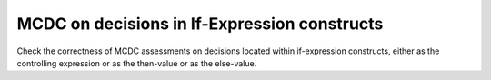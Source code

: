 MCDC on decisions in If-Expression constructs
=============================================

Check the correctness of MCDC assessments on decisions located
within if-expression constructs, either as the controlling expression
or as the then-value or as the else-value.

.. qmlink:: TCIndexImporter

   *



